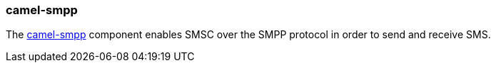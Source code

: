 ### camel-smpp

The http://camel.apache.org/smpp.html[camel-smpp,window=_blank] component enables SMSC over the SMPP protocol in order to send and receive SMS.


